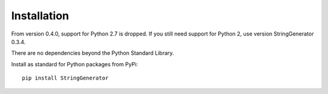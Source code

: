 Installation
============

From version 0.4.0, support for Python 2.7 is dropped. If you still need
support for Python 2, use version StringGenerator 0.3.4.

There are no dependencies beyond the Python Standard Library.

Install as standard for Python packages from PyPi:

::

   pip install StringGenerator
